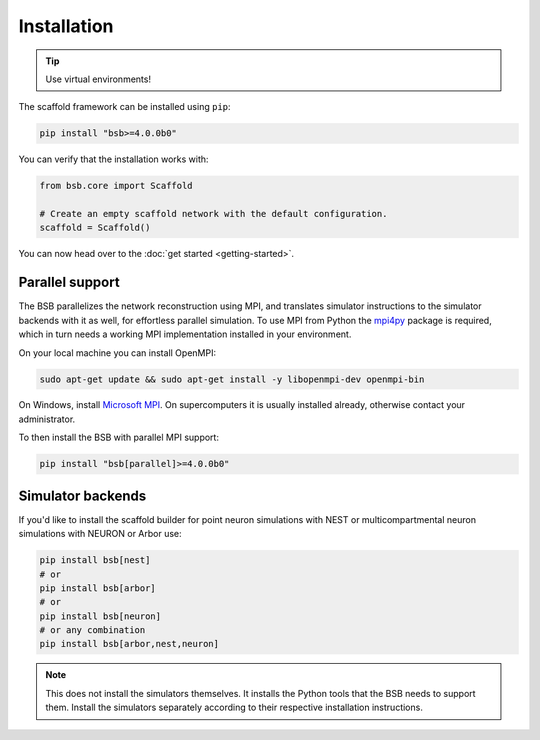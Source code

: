 ============
Installation
============


.. tip::

  Use virtual environments!

The scaffold framework can be installed using ``pip``:

.. code-block:: bash

  pip install "bsb>=4.0.0b0"

You can verify that the installation works with:

.. code-block:: python

  from bsb.core import Scaffold

  # Create an empty scaffold network with the default configuration.
  scaffold = Scaffold()

You can now head over to the :doc:`get started <getting-started>`.

Parallel support
================

The BSB parallelizes the network reconstruction using MPI, and translates simulator
instructions to the simulator backends with it as well, for effortless parallel
simulation. To use MPI from Python the `mpi4py
<https://mpi4py.readthedocs.io/en/stable/>`_ package is required, which in turn needs a
working MPI implementation installed in your environment.

On your local machine you can install OpenMPI:

.. code-block:: bash

  sudo apt-get update && sudo apt-get install -y libopenmpi-dev openmpi-bin

On Windows, install `Microsoft MPI
<https://docs.microsoft.com/en-us/message-passing-interface/microsoft-mpi>`_. On
supercomputers it is usually installed already, otherwise contact your administrator.

To then install the BSB with parallel MPI support:

.. code-block:: bash

  pip install "bsb[parallel]>=4.0.0b0"

Simulator backends
==================

If you'd like to install the scaffold builder for point neuron simulations with
NEST or multicompartmental neuron simulations with NEURON or Arbor use:

.. code-block:: bash

  pip install bsb[nest]
  # or
  pip install bsb[arbor]
  # or
  pip install bsb[neuron]
  # or any combination
  pip install bsb[arbor,nest,neuron]

.. note::

  This does not install the simulators themselves. It installs the Python tools that the
  BSB needs to support them. Install the simulators separately according to their
  respective installation instructions.
